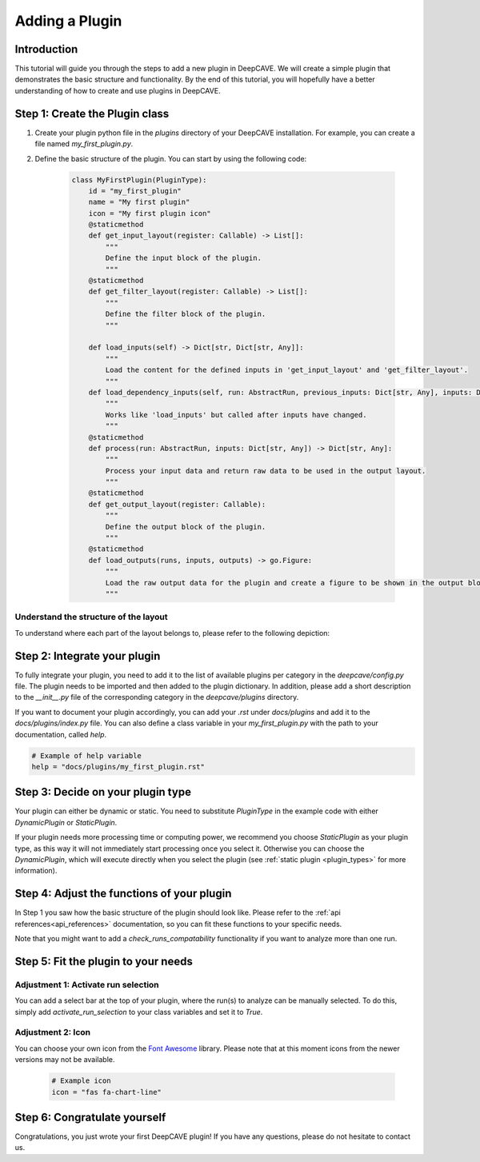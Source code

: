 .. _custom-plugin:

================
Adding a Plugin
================

Introduction
------------

This tutorial will guide you through the steps to add a new plugin in DeepCAVE.
We will create a simple plugin that demonstrates the basic structure and functionality.
By the end of this tutorial, you will hopefully have a better understanding of how to create and use plugins in DeepCAVE.

Step 1: Create the Plugin class
-------------------------------

1. Create your plugin python file in the `plugins` directory of your DeepCAVE installation.
   For example, you can create a file named `my_first_plugin.py`.

2. Define the basic structure of the plugin. You can start by using the following code:

    .. code-block:: python

        class MyFirstPlugin(PluginType):
            id = "my_first_plugin"
            name = "My first plugin"
            icon = "My first plugin icon"
            @staticmethod
            def get_input_layout(register: Callable) -> List[]:
                """
                Define the input block of the plugin.
                """
            @staticmethod
            def get_filter_layout(register: Callable) -> List[]:
                """
                Define the filter block of the plugin.
                """

            def load_inputs(self) -> Dict[str, Dict[str, Any]]:
                """
                Load the content for the defined inputs in 'get_input_layout' and 'get_filter_layout'.
                """
            def load_dependency_inputs(self, run: AbstractRun, previous_inputs: Dict[str, Any], inputs: Dict[str, Any],) -> Dict[str, Any]:
                """
                Works like 'load_inputs' but called after inputs have changed.
                """
            @staticmethod
            def process(run: AbstractRun, inputs: Dict[str, Any]) -> Dict[str, Any]:
                """
                Process your input data and return raw data to be used in the output layout.
                """
            @staticmethod
            def get_output_layout(register: Callable):
                """
                Define the output block of the plugin.
                """
            @staticmethod
            def load_outputs(runs, inputs, outputs) -> go.Figure:
                """
                Load the raw output data for the plugin and create a figure to be shown in the output block.
                """

Understand the structure of the layout
^^^^^^^^^^^^^^^^^^^^^^^^^^^^^^^^^^^^^^^

To understand where each part of the layout belongs to, please refer to the following depiction:

.. image:: ../images/plugins/blocks.png


Step 2: Integrate your plugin
-----------------------------

To fully integrate your plugin, you need to add it to the list of available plugins per category in the `deepcave/config.py` file.
The plugin needs to be imported and then added to the plugin dictionary.
In addition, please add a short description to the `__init__.py` file of the corresponding category in the `deepcave/plugins` directory.

If you want to document your plugin accordingly, you can add your `.rst` under `docs/plugins` and add it to the `docs/plugins/index.py` file.
You can also define a class variable in your `my_first_plugin.py` with the path to your documentation, called `help`.

.. code-block:: python

    # Example of help variable
    help = "docs/plugins/my_first_plugin.rst"

Step 3: Decide on your plugin type
----------------------------------

Your plugin can either be dynamic or static. You need to substitute `PluginType` in the example code with either
`DynamicPlugin` or `StaticPlugin`.

If your plugin needs more processing time or computing power, we recommend you choose `StaticPlugin` as your plugin type,
as this way it will not immediately start processing once you select it.
Otherwise you can choose the `DynamicPlugin`, which will execute directly when you select the plugin
(see :ref:`static plugin <plugin_types>` for more information).

Step 4: Adjust the functions of your plugin
-------------------------------------------

In Step 1 you saw how the basic structure of the plugin should look like.
Please refer to the :ref:`api references<api_references>` documentation, so you can fit these functions to your specific needs.

Note that you might want to add a `check_runs_compatability` functionality if you want to analyze more than one run.

Step 5: Fit the plugin to your needs
------------------------------------

Adjustment 1: Activate run selection
^^^^^^^^^^^^^^^^^^^^^^^^^^^^^^^^^^^^

You can add a select bar at the top of your plugin, where the run(s) to analyze can be manually selected.
To do this, simply add `activate_run_selection` to your class variables and set it to `True`.

Adjustment 2: Icon
^^^^^^^^^^^^^^^^^^^^^^^^^^^^^^^^^^^^^^

You can choose your own icon from the `Font Awesome <https://fontawesome.com/start>`_ library.
Please note that at this moment icons from the newer versions may not be available.

    .. code-block:: python

        # Example icon
        icon = "fas fa-chart-line"

Step 6: Congratulate yourself
-----------------------------

Congratulations, you just wrote your first DeepCAVE plugin!
If you have any questions, please do not hesitate to contact us.
